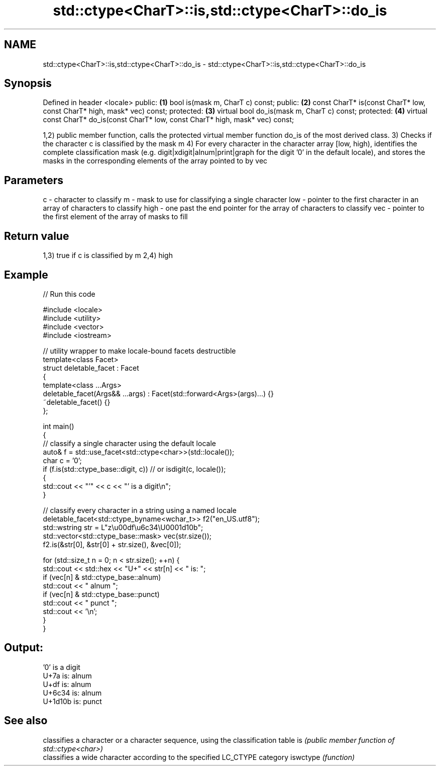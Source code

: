 .TH std::ctype<CharT>::is,std::ctype<CharT>::do_is 3 "2020.03.24" "http://cppreference.com" "C++ Standard Libary"
.SH NAME
std::ctype<CharT>::is,std::ctype<CharT>::do_is \- std::ctype<CharT>::is,std::ctype<CharT>::do_is

.SH Synopsis

Defined in header <locale>
public:                                                                           \fB(1)\fP
bool is(mask m, CharT c) const;
public:                                                                           \fB(2)\fP
const CharT* is(const CharT* low, const CharT* high, mask* vec) const;
protected:                                                                        \fB(3)\fP
virtual bool do_is(mask m, CharT c) const;
protected:                                                                        \fB(4)\fP
virtual const CharT* do_is(const CharT* low, const CharT* high, mask* vec) const;

1,2) public member function, calls the protected virtual member function do_is of the most derived class.
3) Checks if the character c is classified by the mask m
4) For every character in the character array [low, high), identifies the complete classification mask (e.g. digit|xdigit|alnum|print|graph for the digit '0' in the default locale), and stores the masks in the corresponding elements of the array pointed to by vec

.SH Parameters


c    - character to classify
m    - mask to use for classifying a single character
low  - pointer to the first character in an array of characters to classify
high - one past the end pointer for the array of characters to classify
vec  - pointer to the first element of the array of masks to fill


.SH Return value

1,3) true if c is classified by m
2,4) high

.SH Example


// Run this code

  #include <locale>
  #include <utility>
  #include <vector>
  #include <iostream>

  // utility wrapper to make locale-bound facets destructible
  template<class Facet>
  struct deletable_facet : Facet
  {
      template<class ...Args>
      deletable_facet(Args&& ...args) : Facet(std::forward<Args>(args)...) {}
      ~deletable_facet() {}
  };

  int main()
  {
      // classify a single character using the default locale
      auto& f = std::use_facet<std::ctype<char>>(std::locale());
      char c = '0';
      if (f.is(std::ctype_base::digit, c)) // or isdigit(c, locale());
      {
          std::cout << "'" << c << "' is a digit\\n";
      }

      // classify every character in a string using a named locale
      deletable_facet<std::ctype_byname<wchar_t>> f2("en_US.utf8");
      std::wstring str = L"z\\u00df\\u6c34\\U0001d10b";
      std::vector<std::ctype_base::mask> vec(str.size());
      f2.is(&str[0], &str[0] + str.size(), &vec[0]);

      for (std::size_t n = 0; n < str.size(); ++n) {
         std::cout << std::hex << "U+" << str[n] << " is: ";
         if (vec[n] & std::ctype_base::alnum)
            std::cout << " alnum ";
         if (vec[n] & std::ctype_base::punct)
            std::cout << " punct ";
         std::cout << '\\n';
      }
  }

.SH Output:

  '0' is a digit
  U+7a is:  alnum
  U+df is:  alnum
  U+6c34 is:  alnum
  U+1d10b is:  punct


.SH See also


         classifies a character or a character sequence, using the classification table
is       \fI(public member function of std::ctype<char>)\fP
         classifies a wide character according to the specified LC_CTYPE category
iswctype \fI(function)\fP




